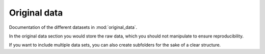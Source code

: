.. _original_data:

Original data
=============

Documentation of the different datasets in :mod:`original_data`.

In the original data section you would store the raw data, which you should not manipulate to ensure reproducibility.

If you want to include multiple data sets, you can also create subfolders for the sake of a clear structure.
